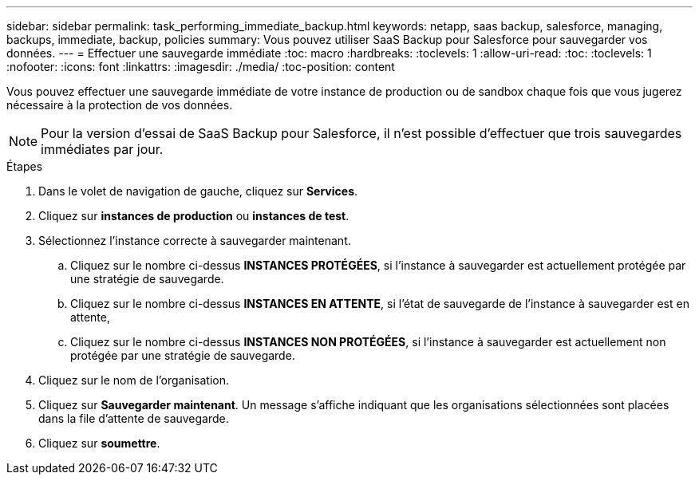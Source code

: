 ---
sidebar: sidebar 
permalink: task_performing_immediate_backup.html 
keywords: netapp, saas backup, salesforce, managing, backups, immediate, backup, policies 
summary: Vous pouvez utiliser SaaS Backup pour Salesforce pour sauvegarder vos données. 
---
= Effectuer une sauvegarde immédiate
:toc: macro
:hardbreaks:
:toclevels: 1
:allow-uri-read: 
:toc: 
:toclevels: 1
:nofooter: 
:icons: font
:linkattrs: 
:imagesdir: ./media/
:toc-position: content


[role="lead"]
Vous pouvez effectuer une sauvegarde immédiate de votre instance de production ou de sandbox chaque fois que vous jugerez nécessaire à la protection de vos données.


NOTE: Pour la version d'essai de SaaS Backup pour Salesforce, il n'est possible d'effectuer que trois sauvegardes immédiates par jour.

.Étapes
. Dans le volet de navigation de gauche, cliquez sur *Services*.image:services.jpg[""]
. Cliquez sur *instances de production* ou *instances de test*.image:production_instances.gif[""]
image:sandbox_instances.gif[""]
. Sélectionnez l'instance correcte à sauvegarder maintenant.
+
.. Cliquez sur le nombre ci-dessus *INSTANCES PROTÉGÉES*, si l'instance à sauvegarder est actuellement protégée par une stratégie de sauvegarde.
.. Cliquez sur le nombre ci-dessus *INSTANCES EN ATTENTE*, si l'état de sauvegarde de l'instance à sauvegarder est en attente,
.. Cliquez sur le nombre ci-dessus *INSTANCES NON PROTÉGÉES*, si l'instance à sauvegarder est actuellement non protégée par une stratégie de sauvegarde.


. Cliquez sur le nom de l'organisation.image:organization.jpg[""]
. Cliquez sur *Sauvegarder maintenant*. Un message s'affiche indiquant que les organisations sélectionnées sont placées dans la file d'attente de sauvegarde.
. Cliquez sur *soumettre*.

